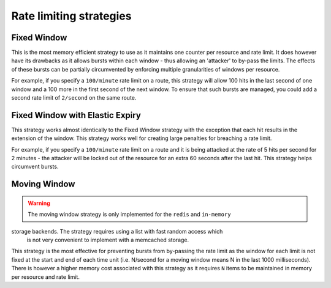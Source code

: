 .. _ratelimit-strategy:

Rate limiting strategies
------------------------

.. _fixed-window:

Fixed Window
============
This is the most memory efficient strategy to use as it maintains one counter
per resource and rate limit. It does however have its drawbacks as it allows
bursts within each window - thus allowing an 'attacker' to by-pass the limits.
The effects of these bursts can be partially circumvented by enforcing multiple
granularities of windows per resource.

For example, if you specify a ``100/minute`` rate limit on a route, this strategy will
allow 100 hits in the last second of one window and a 100 more in the first
second of the next window. To ensure that such bursts are managed, you could add a second rate limit
of ``2/second`` on the same route.

.. _fixed-window-elastic:

Fixed Window with Elastic Expiry
================================
This strategy works almost identically to the Fixed Window strategy with the exception
that each hit results in the extension of the window. This strategy works well for
creating large penalties for breaching a rate limit.

For example, if you specify a ``100/minute`` rate limit on a route and it is being
attacked at the rate of 5 hits per second for 2 minutes - the attacker will be locked
out of the resource for an extra 60 seconds after the last hit. This strategy helps
circumvent bursts.

.. _moving-window:

Moving Window
=============
.. warning:: The moving window strategy is only implemented for the ``redis`` and ``in-memory``
storage backends. The strategy requires using a list with fast random access which
    is not very convenient to implement with a memcached storage.

This strategy is the most effective for preventing bursts from by-passing the
rate limit as the window for each limit is not fixed at the start and end of each time unit
(i.e. N/second for a moving window means N in the last 1000 milliseconds). There is
however a higher memory cost associated with this strategy as it requires ``N`` items to
be maintained in memory per resource and rate limit.

